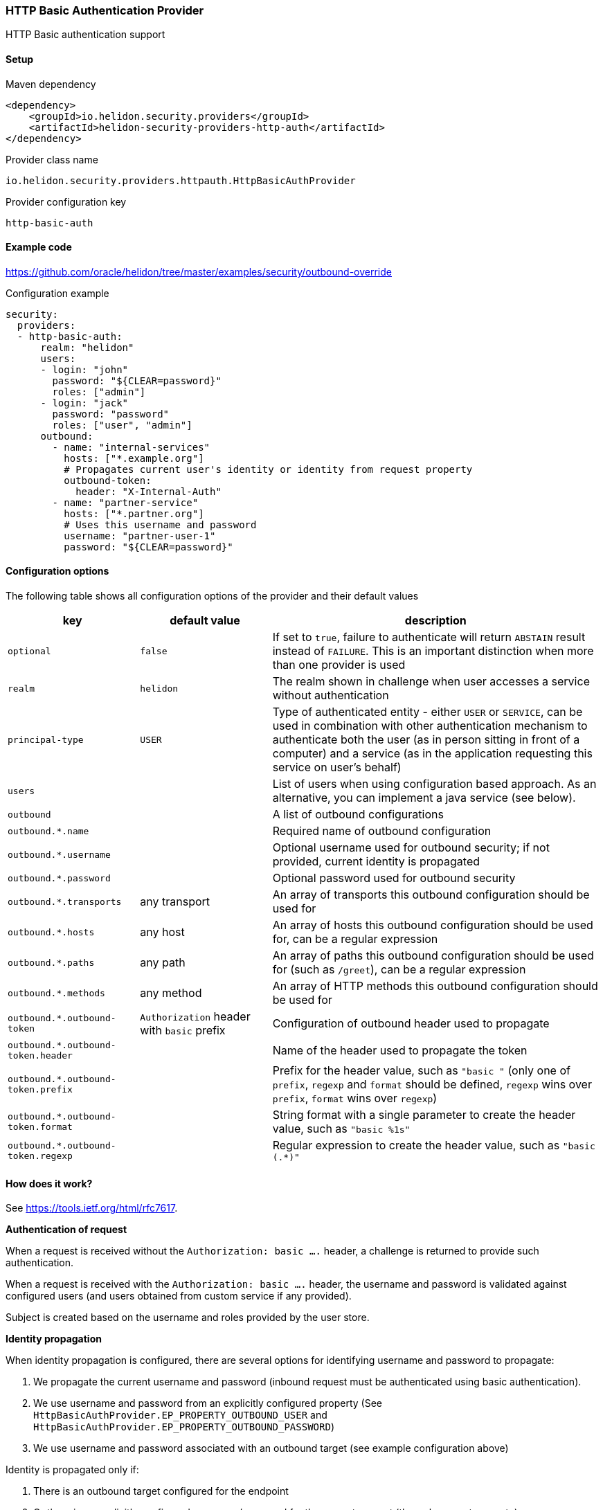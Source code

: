 ///////////////////////////////////////////////////////////////////////////////

    Copyright (c) 2018, 2021 Oracle and/or its affiliates.

    Licensed under the Apache License, Version 2.0 (the "License");
    you may not use this file except in compliance with the License.
    You may obtain a copy of the License at

        http://www.apache.org/licenses/LICENSE-2.0

    Unless required by applicable law or agreed to in writing, software
    distributed under the License is distributed on an "AS IS" BASIS,
    WITHOUT WARRANTIES OR CONDITIONS OF ANY KIND, either express or implied.
    See the License for the specific language governing permissions and
    limitations under the License.

///////////////////////////////////////////////////////////////////////////////

=== HTTP Basic Authentication Provider
:description: Helidon Security HTTP Basic Provider
:keywords: helidon, security, basic

HTTP Basic authentication support

==== Setup

[source,xml]
.Maven dependency
----
<dependency>
    <groupId>io.helidon.security.providers</groupId>
    <artifactId>helidon-security-providers-http-auth</artifactId>
</dependency>
----

[source,text]
.Provider class name
----
io.helidon.security.providers.httpauth.HttpBasicAuthProvider
----

[source,text]
.Provider configuration key
----
http-basic-auth
----

==== Example code
https://github.com/oracle/helidon/tree/master/examples/security/outbound-override[]

[source,yaml]
.Configuration example
----
security:
  providers:
  - http-basic-auth:
      realm: "helidon"
      users:
      - login: "john"
        password: "${CLEAR=password}"
        roles: ["admin"]
      - login: "jack"
        password: "password"
        roles: ["user", "admin"]
      outbound:
        - name: "internal-services"
          hosts: ["*.example.org"]
          # Propagates current user's identity or identity from request property
          outbound-token:
            header: "X-Internal-Auth"
        - name: "partner-service"
          hosts: ["*.partner.org"]
          # Uses this username and password
          username: "partner-user-1"
          password: "${CLEAR=password}"
----

==== Configuration options
The following table shows all configuration options of the provider and their default values

[cols="2,2,5"]

|===
|key |default value |description

|`optional` |`false` |If set to `true`, failure to authenticate will return `ABSTAIN` result instead of `FAILURE`. This is
an important distinction when more than one provider is used
|`realm` |`helidon` |The realm shown in challenge when user accesses a service without authentication
|`principal-type` |`USER` |Type of authenticated entity - either `USER` or `SERVICE`, can be used in combination with
                            other authentication mechanism to authenticate both the user (as in person sitting in front of a computer)
                            and a service (as in the application requesting this service on user's behalf)
|`users` |{nbsp} |List of users when using configuration based approach. As an alternative, you can implement a java service (see below).
|`outbound` |{nbsp} |A list of outbound configurations
|`outbound.*.name` |{nbsp} |Required name of outbound configuration
|`outbound.*.username` |{nbsp} |Optional username used for outbound security; if not provided, current identity is propagated
|`outbound.*.password` |{nbsp} |Optional password used for outbound security
|`outbound.*.transports` |any transport |An array of transports this outbound configuration should be used for
|`outbound.*.hosts` |any host |An array of hosts this outbound configuration should be used for, can be a regular expression
|`outbound.*.paths` |any path |An array of paths this outbound configuration should be used for (such as `/greet`), can be a regular expression
|`outbound.*.methods` |any method |An array of HTTP methods this outbound configuration should be used for
|`outbound.*.outbound-token` |`Authorization` header with `basic` prefix |Configuration of outbound header used to propagate
|`outbound.*.outbound-token.header` |{nbsp} |Name of the header used to propagate the token
|`outbound.*.outbound-token.prefix` |{nbsp} |Prefix for the header value, such as `"basic "` (only one of `prefix`, `regexp` and `format` should be defined, `regexp` wins over `prefix`, `format` wins over `regexp`)
|`outbound.*.outbound-token.format` |{nbsp} |String format with a single parameter to create the header value, such as `"basic %1s"`
|`outbound.*.outbound-token.regexp` |{nbsp} |Regular expression to create the header value, such as `"basic (.*)"`
|===

==== How does it work?
See https://tools.ietf.org/html/rfc7617[].

*Authentication of request*

When a request is received without the `Authorization: basic ....` header, a challenge is returned to provide such
authentication.

When a request is received with the `Authorization: basic ....` header, the username and password is validated
against configured users (and users obtained from custom service if any provided).

Subject is created based on the username and roles provided by the user store.

*Identity propagation*

When identity propagation is configured, there are several options for identifying username and password to propagate:

1. We propagate the current username and password (inbound request must be authenticated using basic authentication).
2. We use username and password from an explicitly configured property (See `HttpBasicAuthProvider.EP_PROPERTY_OUTBOUND_USER`
    and `HttpBasicAuthProvider.EP_PROPERTY_OUTBOUND_PASSWORD`)
3. We use username and password associated with an outbound target (see example configuration above)

Identity is propagated only if:

1. There is an outbound target configured for the endpoint
2. Or there is an explicitly configured username/password for the current request (through request property)

*Custom user store*

Java service loader service `io.helidon.security.providers.httpauth.spi.UserStoreService` can be implemented to provide
 users to the provider, such as when validated against an internal database or LDAP server.
The user store is defined so you never need the clear text password of the user.

_Warning on security of HTTP Basic Authenticaton (or lack thereof)_

Basic authentication uses base64 encoded username and password and passes it over the network. Base64 is only encoding,
 not encryption - so anybody that gets hold of the header value can learn the actual username and password of the user.
This is a security risk and an attack vector that everybody should be aware of before using HTTP Basic Authentication.
We recommend using this approach only for testing and demo purposes.
